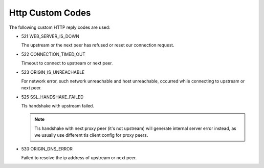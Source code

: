 .. _protocol_client_http_custom_codes:

#################
Http Custom Codes
#################

The following custom HTTP reply codes are used:

* 521 WEB_SERVER_IS_DOWN

  The upstream or the next peer has refused or reset our connection request.

* 522 CONNECTION_TIMED_OUT

  Timeout to connect to upstream or next peer.

* 523 ORIGIN_IS_UNREACHABLE

  For network error, such network unreachable and host unreachable, occurred while connecting to upstream or next peer.

* 525 SSL_HANDSHAKE_FAILED

  Tls handshake with upstream failed.

  .. note::

    Tls handshake with next proxy peer (it's not upstream) will generate internal server error instead,
    as we usually use different tls client config for proxy peers.

* 530 ORIGIN_DNS_ERROR

  Failed to resolve the ip address of upstream or next peer.
